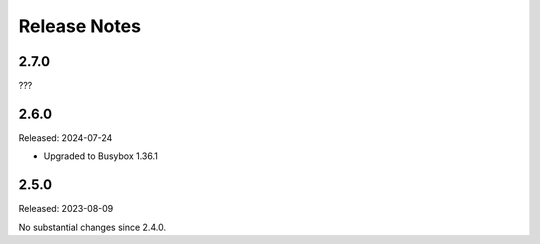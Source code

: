 =============
Release Notes
=============

-----
2.7.0
-----

???

-----
2.6.0
-----

Released: 2024-07-24

* Upgraded to Busybox 1.36.1

-----
2.5.0
-----

Released: 2023-08-09

No substantial changes since 2.4.0.

